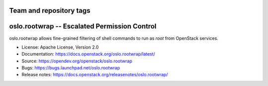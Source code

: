 ========================
Team and repository tags
========================

.. image:: https://governance.openstack.org/tc/badges/oslo.rootwrap.svg
    :target: https://governance.openstack.org/tc/reference/tags/index.html

.. Change things from this point on

===============================================
 oslo.rootwrap -- Escalated Permission Control
===============================================

.. image:: https://img.shields.io/pypi/v/oslo.rootwrap.svg
    :target: https://pypi.org/project/oslo.rootwrap/
    :alt: Latest Version

.. image:: https://img.shields.io/pypi/dm/oslo.rootwrap.svg
    :target: https://pypi.org/project/oslo.rootwrap/
    :alt: Downloads

oslo.rootwrap allows fine-grained filtering of shell commands to run
as `root` from OpenStack services.

* License: Apache License, Version 2.0
* Documentation: https://docs.openstack.org/oslo.rootwrap/latest/
* Source: https://opendev.org/openstack/oslo.rootwrap
* Bugs: https://bugs.launchpad.net/oslo.rootwrap
* Release notes: https://docs.openstack.org/releasenotes/oslo.rootwrap/



